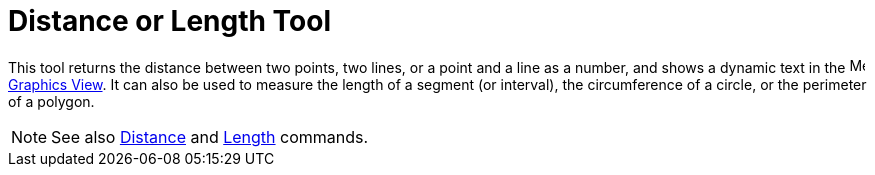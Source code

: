 = Distance or Length Tool

This tool returns the distance between two points, two lines, or a point and a line as a number, and shows a dynamic
text in the image:16px-Menu_view_graphics.svg.png[Menu view graphics.svg,width=16,height=16]
xref:/Graphics_View.adoc[Graphics View]. It can also be used to measure the length of a segment (or interval), the
circumference of a circle, or the perimeter of a polygon.

[NOTE]
====

See also xref:/commands/Distance_Command.adoc[Distance] and xref:/commands/Length_Command.adoc[Length] commands.

====
